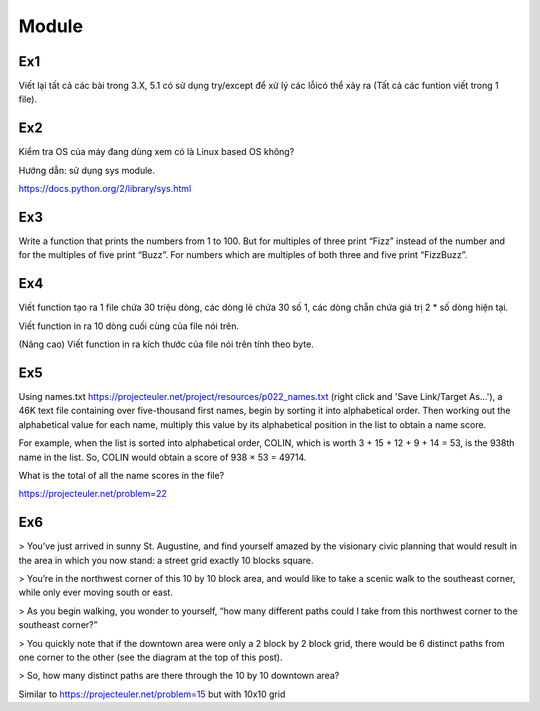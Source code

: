 Module
======

Ex1
---

Viết lại tất cả các bài trong 3.X, 5.1 có sử dụng try/except để xử lý các lỗicó
thể xảy ra (Tất cả các funtion viết trong 1 file).


Ex2
---

Kiểm tra OS của máy đang dùng  xem có là Linux based OS không?

Hướng dẫn: sử dụng sys module.

https://docs.python.org/2/library/sys.html

Ex3
---

Write a function that prints the numbers from 1 to 100. But for multiples of 
three print “Fizz” instead of the number and for the multiples of five print 
“Buzz”. For numbers which are multiples of both three and five print
“FizzBuzz”.

Ex4
---

Viết function tạo ra 1 file chứa 30 triệu dòng, các dòng lẻ chứa 30 số 1, 
các dòng chẵn chứa giá trị 2 * số dòng hiện tại.

Viết function in ra 10 dòng cuối cùng của file nói trên.

(Nâng cao) Viết function in ra kích thước của file nói trên tính theo byte. 

Ex5
---

Using names.txt https://projecteuler.net/project/resources/p022_names.txt
(right click and 'Save Link/Target As...'), 
a 46K text file containing over five-thousand first names, begin by sorting it 
into alphabetical order. Then working out the alphabetical value for each name, 
multiply this value by its alphabetical position in the list to obtain a name score.

For example, when the list is sorted into alphabetical order, COLIN,
which is worth 3 + 15 + 12 + 9 + 14 = 53, is the 938th name in the list.
So, COLIN would obtain a score of 938 × 53 = 49714.

What is the total of all the name scores in the file?

https://projecteuler.net/problem=22


Ex6
---

> You’ve just arrived in sunny St. Augustine, and find yourself amazed by the visionary civic planning that would result in the area in which you now stand: a street grid exactly 10 blocks square.
 
> You’re in the northwest corner of this 10 by 10 block area, and would like to take a scenic walk to the southeast corner, while only ever moving south or east.
 
> As you begin walking, you wonder to yourself, “how many different paths could I take from this northwest corner to the southeast corner?”
 
> You quickly note that if the downtown area were only a 2 block by 2 block grid, there would be 6 distinct paths from one corner to the other (see the diagram at the top of this post).
 
> So, how many distinct paths are there through the 10 by 10 downtown area?

Similar to https://projecteuler.net/problem=15 but with 10x10 grid

